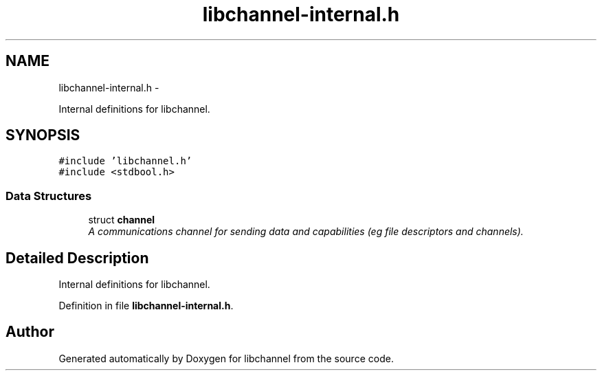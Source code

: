 .TH "libchannel-internal.h" 3 "Tue Aug 28 2012" "libchannel" \" -*- nroff -*-
.ad l
.nh
.SH NAME
libchannel-internal.h \- 
.PP
Internal definitions for libchannel\&.  

.SH SYNOPSIS
.br
.PP
\fC#include 'libchannel\&.h'\fP
.br
\fC#include <stdbool\&.h>\fP
.br

.SS "Data Structures"

.in +1c
.ti -1c
.RI "struct \fBchannel\fP"
.br
.RI "\fIA communications channel for sending data and capabilities (eg file descriptors and channels)\&. \fP"
.in -1c
.SH "Detailed Description"
.PP 
Internal definitions for libchannel\&. 


.PP
Definition in file \fBlibchannel-internal\&.h\fP\&.
.SH "Author"
.PP 
Generated automatically by Doxygen for libchannel from the source code\&.
